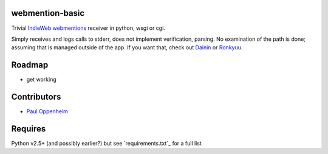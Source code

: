 
webmention-basic
================

Trivial
`IndieWeb <http://indiewebcamp.com>`_ `webmentions <http://webmention.org>`_
receiver in python, wsgi or cgi.

Simply receives and logs calls to stderr, does not implement verification, parsing.
No examination of the path is done; assuming that is managed outside of the app.
If you want that, check out
`Dainin <https://github.com/bear/dainin>`_ or
`Ronkyuu <https://github.com/bear/ronkyuu>`_.



Roadmap
=======

* get working



Contributors
============

* `Paul Oppenheim <http://pauloppenheim.com>`_



Requires
========
Python v2.5+ (and possibly earlier?) but see `requirements.txt`_ for a full list



